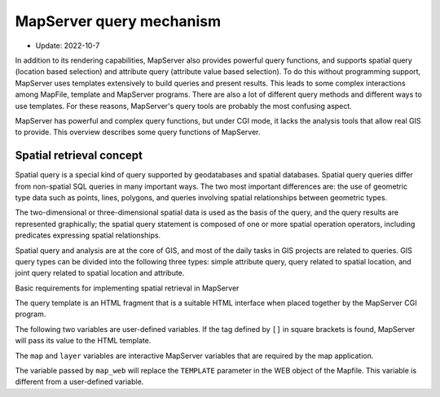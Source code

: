 ========================================
MapServer query mechanism
========================================

- Update: 2022-10-7

In addition to its rendering capabilities, MapServer also provides powerful query functions,
and supports spatial query (location based selection) and attribute query
(attribute value based selection).
To do this without programming support,
MapServer uses templates extensively to build queries and present results.
This leads to some complex interactions among MapFile, template and MapServer programs.
There are also a lot of different query methods and different ways to use templates.
For these reasons, MapServer's query tools are probably the most confusing aspect.

MapServer has powerful and complex query functions, but under CGI mode,
it lacks the analysis tools that allow real GIS to provide.
This overview describes some query functions of MapServer.


Spatial retrieval concept
========================================


Spatial query is a special kind of query supported by geodatabases and spatial databases.
Spatial query queries
differ from non-spatial SQL queries in many important ways.
The two most important differences are: the use of
geometric type data such as points, lines, polygons,
and queries involving spatial relationships between geometric types.

The two-dimensional or three-dimensional spatial data is used as the basis of the query,
and the query results are represented graphically;
the spatial query statement is composed of one or more spatial operation operators,
including predicates expressing spatial relationships.

Spatial query and analysis are at the core of GIS,
and most of the daily tasks in GIS projects are related to queries.
GIS query types can be divided into the following three types:
simple attribute query, query related to spatial location,
and joint query related to spatial location and attribute.


Basic requirements for implementing spatial retrieval in MapServer


The query template is an HTML fragment that
is a suitable HTML interface when placed together by the MapServer CGI program.


The following two variables are user-defined variables. 
If the tag defined by ``[]`` in square brackets is found,
MapServer will pass its value to the HTML template.


The ``map`` and ``layer`` variables are interactive MapServer variables that
are required by the map application.


The variable passed by ``map_web`` will replace the ``TEMPLATE`` parameter
in the WEB object of the Mapfile.
This variable is different from a user-defined variable.
  

